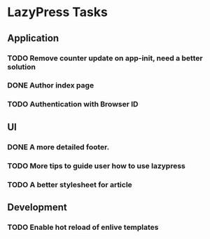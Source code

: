 * LazyPress Tasks

** Application

*** TODO Remove counter update on app-init, need a better solution
*** DONE Author index page
*** TODO Authentication with Browser ID

** UI

*** DONE A more detailed footer.
*** TODO More tips to guide user how to use lazypress
*** TODO A better stylesheet for article

** Development

*** TODO Enable hot reload of enlive templates


